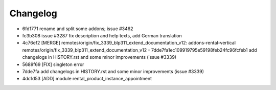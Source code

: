 
Changelog
---------

- 6fd1771 rename and split some addons; issue #3462
- fc3b308 issue #3287 fix description and help texts, add German translation
- 4c76ef2 [MERGE] remotes/origin/fix_3339_blp311_extend_documentation_v12: addons-rental-vertical remotes/origin/fix_3339_blp311_extend_documentation_v12 - 7dde7fa1ec109919795e59198feb24fc96fcfeb1 add changelogs in HISTORY.rst and some minor improvements (issue #3339)
- 5689f69 [FIX] singleton error
- 7dde7fa add changelogs in HISTORY.rst and some minor improvements (issue #3339)
- 4dc1d53 [ADD] module rental_product_instance_appointment

